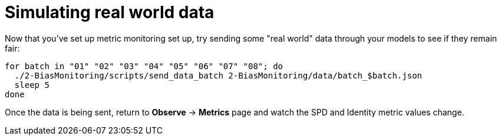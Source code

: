 :_module-type: PROCEDURE

[id="simulate-real-world-data-bias-monitoring_{context}"]
= Simulating real world data

Now that you've set up metric monitoring set up, try sending some "real world" data through your models to see if they remain fair:

[source]
----
for batch in "01" "02" "03" "04" "05" "06" "07" "08"; do
  ./2-BiasMonitoring/scripts/send_data_batch 2-BiasMonitoring/data/batch_$batch.json
  sleep 5
done
----

Once the data is being sent, return to *Observe* -> *Metrics* page and watch the SPD and Identity metric values change.